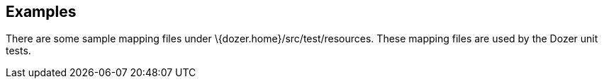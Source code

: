 == Examples
There are some sample mapping files under
\{dozer.home}/src/test/resources. These mapping files are used by the
Dozer unit tests.
